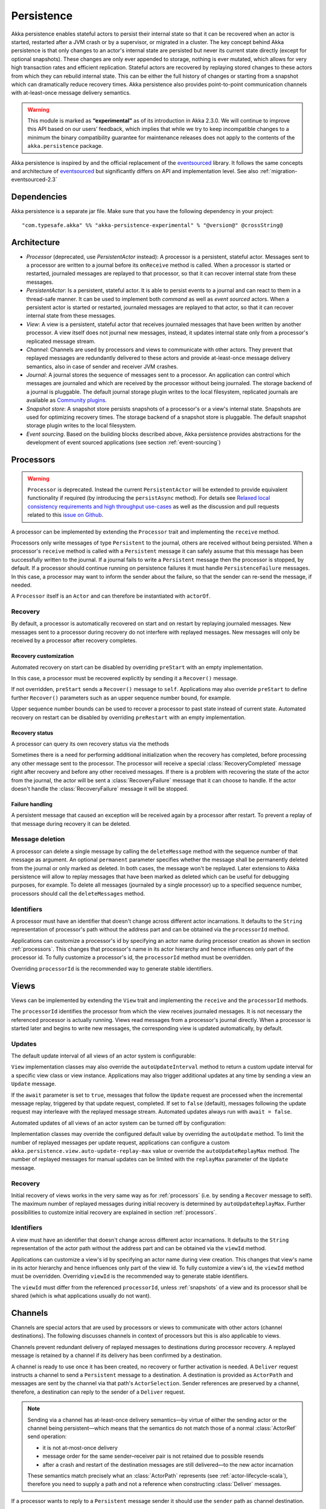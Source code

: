 .. _persistence-scala:

###########
Persistence
###########

Akka persistence enables stateful actors to persist their internal state so that it can be recovered when an actor
is started, restarted after a JVM crash or by a supervisor, or migrated in a cluster. The key concept behind Akka
persistence is that only changes to an actor's internal state are persisted but never its current state directly
(except for optional snapshots). These changes are only ever appended to storage, nothing is ever mutated, which
allows for very high transaction rates and efficient replication. Stateful actors are recovered by replaying stored
changes to these actors from which they can rebuild internal state. This can be either the full history of changes
or starting from a snapshot which can dramatically reduce recovery times. Akka persistence also provides point-to-point
communication channels with at-least-once message delivery semantics.

.. warning::

  This module is marked as **“experimental”** as of its introduction in Akka 2.3.0. We will continue to
  improve this API based on our users’ feedback, which implies that while we try to keep incompatible
  changes to a minimum the binary compatibility guarantee for maintenance releases does not apply to the
  contents of the ``akka.persistence`` package.

Akka persistence is inspired by and the official replacement of the `eventsourced`_ library. It follows the same
concepts and architecture of `eventsourced`_ but significantly differs on API and implementation level. See also
:ref:`migration-eventsourced-2.3`

.. _eventsourced: https://github.com/eligosource/eventsourced

Dependencies
============

Akka persistence is a separate jar file. Make sure that you have the following dependency in your project::

  "com.typesafe.akka" %% "akka-persistence-experimental" % "@version@" @crossString@

Architecture
============

* *Processor* (deprecated, use *PersistentActor* instead): A processor is a persistent, stateful actor. Messages sent
  to a processor are written to a journal before its ``onReceive`` method is called. When a processor is started or
  restarted, journaled messages are replayed to that processor, so that it can recover internal state from these messages.

* *PersistentActor*: Is a persistent, stateful actor. It is able to persist events to a journal and can react to
  them in a thread-safe manner. It can be used to implement both *command* as well as *event sourced* actors.
  When a persistent actor is started or restarted, journaled messages are replayed to that actor, so that it can
  recover internal state from these messages.

* *View*: A view is a persistent, stateful actor that receives journaled messages that have been written by another
  processor. A view itself does not journal new messages, instead, it updates internal state only from a processor's
  replicated message stream.

* *Channel*: Channels are used by processors and views to communicate with other actors. They prevent that replayed
  messages are redundantly delivered to these actors and provide at-least-once message delivery semantics, also in
  case of sender and receiver JVM crashes.

* *Journal*: A journal stores the sequence of messages sent to a processor. An application can control which messages
  are journaled and which are received by the processor without being journaled. The storage backend of a journal is
  pluggable. The default journal storage plugin writes to the local filesystem, replicated journals are available as
  `Community plugins`_.

* *Snapshot store*: A snapshot store persists snapshots of a processor's or a view's internal state. Snapshots are
  used for optimizing recovery times. The storage backend of a snapshot store is pluggable. The default snapshot
  storage plugin writes to the local filesystem.

* *Event sourcing*. Based on the building blocks described above, Akka persistence provides abstractions for the
  development of event sourced applications (see section :ref:`event-sourcing`)

.. _Community plugins: http://akka.io/community/

.. _processors:

Processors
==========

.. warning::
  ``Processor`` is deprecated. Instead the current ``PersistentActor`` will be extended to provide equivalent
  functionality if required (by introducing the ``persistAsync`` method).
  For details see `Relaxed local consistency requirements and high throughput use-cases`_ as well as the discussion
  and pull requests related to this `issue on Github <https://github.com/akka/akka/issues/15230>`_.

A processor can be implemented by extending the ``Processor`` trait and implementing the ``receive`` method.

.. includecode:: code/docs/persistence/PersistenceDocSpec.scala#definition

Processors only write messages of type ``Persistent`` to the journal, others are received without being persisted.
When a processor's ``receive`` method is called with a ``Persistent`` message it can safely assume that this message
has been successfully written to the journal. If a journal fails to write a ``Persistent`` message then the processor
is stopped, by default. If a processor should continue running on persistence failures it must handle
``PersistenceFailure`` messages. In this case, a processor may want to inform the sender about the failure,
so that the sender can re-send the message, if needed.

A ``Processor`` itself is an ``Actor`` and can therefore be instantiated with ``actorOf``.

.. includecode:: code/docs/persistence/PersistenceDocSpec.scala#usage

.. _recovery:

Recovery
--------

By default, a processor is automatically recovered on start and on restart by replaying journaled messages.
New messages sent to a processor during recovery do not interfere with replayed messages. New messages will
only be received by a processor after recovery completes.

Recovery customization
^^^^^^^^^^^^^^^^^^^^^^

Automated recovery on start can be disabled by overriding ``preStart`` with an empty implementation.

.. includecode:: code/docs/persistence/PersistenceDocSpec.scala#recover-on-start-disabled

In this case, a processor must be recovered explicitly by sending it a ``Recover()`` message.

.. includecode:: code/docs/persistence/PersistenceDocSpec.scala#recover-explicit

If not overridden, ``preStart`` sends a ``Recover()`` message to ``self``. Applications may also override
``preStart`` to define further ``Recover()`` parameters such as an upper sequence number bound, for example.

.. includecode:: code/docs/persistence/PersistenceDocSpec.scala#recover-on-start-custom

Upper sequence number bounds can be used to recover a processor to past state instead of current state. Automated
recovery on restart can be disabled by overriding ``preRestart`` with an empty implementation.

.. includecode:: code/docs/persistence/PersistenceDocSpec.scala#recover-on-restart-disabled

Recovery status
^^^^^^^^^^^^^^^

A processor can query its own recovery status via the methods

.. includecode:: code/docs/persistence/PersistenceDocSpec.scala#recovery-status

Sometimes there is a need for performing additional initialization when the
recovery has completed, before processing any other message sent to the processor.
The processor will receive a special :class:`RecoveryCompleted` message right after recovery
and before any other received messages. If there is a problem with recovering the state of
the actor from the journal, the actor will be sent a :class:`RecoveryFailure` message that
it can choose to handle. If the actor doesn't handle the :class:`RecoveryFailure` message it
will be stopped.

.. includecode:: code/docs/persistence/PersistenceDocSpec.scala#recovery-completed


.. _failure-handling:

Failure handling
^^^^^^^^^^^^^^^^

A persistent message that caused an exception will be received again by a processor after restart. To prevent
a replay of that message during recovery it can be deleted.

.. includecode:: code/docs/persistence/PersistenceDocSpec.scala#deletion

Message deletion
----------------

A processor can delete a single message by calling the ``deleteMessage`` method with the sequence number of
that message as argument. An optional ``permanent`` parameter specifies whether the message shall be permanently
deleted from the journal or only marked as deleted. In both cases, the message won't be replayed. Later extensions
to Akka persistence will allow to replay messages that have been marked as deleted which can be useful for debugging
purposes, for example. To delete all messages (journaled by a single processor) up to a specified sequence number,
processors should call the ``deleteMessages`` method.

Identifiers
-----------

A processor must have an identifier that doesn't change across different actor incarnations. It defaults to the
``String`` representation of processor's path without the address part and can be obtained via the ``processorId``
method.

.. includecode:: code/docs/persistence/PersistenceDocSpec.scala#processor-id

Applications can customize a processor's id by specifying an actor name during processor creation as shown in
section :ref:`processors`. This changes that processor's name in its actor hierarchy and hence influences only
part of the processor id. To fully customize a processor's id, the ``processorId`` method must be overridden.

.. includecode:: code/docs/persistence/PersistenceDocSpec.scala#processor-id-override

Overriding ``processorId`` is the recommended way to generate stable identifiers.

.. _views:

Views
=====

Views can be implemented by extending the ``View`` trait  and implementing the ``receive`` and the ``processorId``
methods.

.. includecode:: code/docs/persistence/PersistenceDocSpec.scala#view

The ``processorId`` identifies the processor from which the view receives journaled messages. It is not necessary
the referenced processor is actually running. Views read messages from a processor's journal directly. When a
processor is started later and begins to write new messages, the corresponding view is updated automatically, by
default.

Updates
-------

The default update interval of all views of an actor system is configurable:

.. includecode:: code/docs/persistence/PersistenceDocSpec.scala#auto-update-interval

``View`` implementation classes may also override the ``autoUpdateInterval`` method to return a custom update
interval for a specific view class or view instance. Applications may also trigger additional updates at
any time by sending a view an ``Update`` message.

.. includecode:: code/docs/persistence/PersistenceDocSpec.scala#view-update

If the ``await`` parameter is set to ``true``, messages that follow the ``Update`` request are processed when the
incremental message replay, triggered by that update request, completed. If set to ``false`` (default), messages
following the update request may interleave with the replayed message stream. Automated updates always run with
``await = false``.

Automated updates of all views of an actor system can be turned off by configuration:

.. includecode:: code/docs/persistence/PersistenceDocSpec.scala#auto-update

Implementation classes may override the configured default value by overriding the ``autoUpdate`` method. To
limit the number of replayed messages per update request, applications can configure a custom
``akka.persistence.view.auto-update-replay-max`` value or override the ``autoUpdateReplayMax`` method. The number
of replayed messages for manual updates can be limited with the ``replayMax`` parameter of the ``Update`` message.

Recovery
--------

Initial recovery of views works in the very same way as for :ref:`processors` (i.e. by sending a ``Recover`` message
to self). The maximum number of replayed messages during initial recovery is determined by ``autoUpdateReplayMax``.
Further possibilities to customize initial recovery are explained in section :ref:`processors`.

Identifiers
-----------

A view must have an identifier that doesn't change across different actor incarnations. It defaults to the
``String`` representation of the actor path without the address part and can be obtained via the ``viewId``
method.

Applications can customize a view's id by specifying an actor name during view creation. This changes that view's
name in its actor hierarchy and hence influences only part of the view id. To fully customize a view's id, the
``viewId`` method must be overridden. Overriding ``viewId`` is the recommended way to generate stable identifiers.

The ``viewId`` must differ from the referenced ``processorId``, unless :ref:`snapshots` of a view and its
processor shall be shared (which is what applications usually do not want).

.. _channels:

Channels
========

Channels are special actors that are used by processors or views to communicate with other actors (channel
destinations). The following discusses channels in context of processors but this is also applicable to views.

Channels prevent redundant delivery of replayed messages to destinations during processor recovery. A replayed
message is retained by a channel if its delivery has been confirmed by a destination.

.. includecode:: code/docs/persistence/PersistenceDocSpec.scala#channel-example

A channel is ready to use once it has been created, no recovery or further activation is needed. A ``Deliver``
request  instructs a channel to send a ``Persistent`` message to a destination. A destination is provided as
``ActorPath`` and messages are sent by the channel via that path's ``ActorSelection``. Sender references are
preserved by a channel, therefore, a destination can reply to the sender of a ``Deliver`` request.

.. note::
  
  Sending via a channel has at-least-once delivery semantics—by virtue of either
  the sending actor or the channel being persistent—which means that the
  semantics do not match those of a normal :class:`ActorRef` send operation:

  * it is not at-most-once delivery

  * message order for the same sender–receiver pair is not retained due to
    possible resends

  * after a crash and restart of the destination messages are still
    delivered—to the new actor incarnation

  These semantics match precisely what an :class:`ActorPath` represents (see
  :ref:`actor-lifecycle-scala`), therefore you need to supply a path and not a
  reference when constructing :class:`Deliver` messages.

If a processor wants to reply to a ``Persistent`` message sender it should use the ``sender`` path as channel
destination.

.. includecode:: code/docs/persistence/PersistenceDocSpec.scala#channel-example-reply

Persistent messages delivered by a channel are of type ``ConfirmablePersistent``. ``ConfirmablePersistent`` extends
``Persistent`` by adding the methods ``confirm`` and ``redeliveries`` (see also :ref:`redelivery`). A channel
destination confirms the delivery of a ``ConfirmablePersistent`` message by calling ``confirm()`` on that message.
This asynchronously writes a confirmation entry to the journal. Replayed messages internally contain confirmation
entries which allows a channel to decide if it should retain these messages or not.

A ``Processor`` can also be used as channel destination i.e. it can persist ``ConfirmablePersistent`` messages too.

.. _redelivery:

Message re-delivery
-------------------

Channels re-deliver messages to destinations if they do not confirm delivery within a configurable timeout.
This timeout can be specified as ``redeliverInterval`` when creating a channel, optionally together with the
maximum number of re-deliveries a channel should attempt for each unconfirmed message. The number of re-delivery
attempts can be obtained via the ``redeliveries`` method on ``ConfirmablePersistent`` or by pattern matching.

.. includecode:: code/docs/persistence/PersistenceDocSpec.scala#channel-custom-settings

A channel keeps messages in memory until their successful delivery has been confirmed or the maximum number of
re-deliveries is reached. To be notified about messages that have reached the maximum number of re-deliveries,
applications can register a listener at channel creation.

.. includecode:: code/docs/persistence/PersistenceDocSpec.scala#channel-custom-listener

A listener receives ``RedeliverFailure`` notifications containing all messages that could not be delivered. On
receiving a ``RedeliverFailure`` message, an application may decide to restart the sending processor to enforce
a re-send of these messages to the channel or confirm these messages to prevent further re-sends. The sending
processor can also be restarted any time later to re-send unconfirmed messages.

This combination of

* message persistence by sending processors
* message replays by sending processors
* message re-deliveries by channels and
* application-level confirmations (acknowledgements) by destinations

enables channels to provide at-least-once message delivery semantics. Possible duplicates can be detected by
destinations by tracking message sequence numbers. Message sequence numbers are generated per sending processor.
Depending on how a processor routes outbound messages to destinations, they may either see a contiguous message
sequence or a sequence with gaps.

.. warning::

  If a processor emits more than one outbound message per inbound ``Persistent`` message it **must** use a
  separate channel for each outbound message to ensure that confirmations are uniquely identifiable, otherwise,
  at-least-once message delivery semantics do not apply. This rule has been introduced to avoid writing additional
  outbound message identifiers to the journal which would decrease the overall throughput. It is furthermore
  recommended to collapse multiple outbound messages to the same destination into a single outbound message,
  otherwise, if sent via multiple channels, their ordering is not defined.

If an application wants to have more control how sequence numbers are assigned to messages it should use an
application-specific sequence number generator and include the generated sequence numbers into the ``payload``
of ``Persistent`` messages.

.. _persistent-channels:

Persistent channels
-------------------

Channels created with ``Channel.props`` do not persist messages. These channels are usually used in combination
with a sending processor that takes care of persistence, hence, channel-specific persistence is not necessary in
this case. They are referred to as transient channels in the following.

Persistent channels are like transient channels but additionally persist messages before delivering them. Messages
that have been persisted by a persistent channel are deleted when destinations confirm their delivery. A persistent
channel can be created with ``PersistentChannel.props`` and configured with a ``PersistentChannelSettings`` object.

.. includecode:: code/docs/persistence/PersistenceDocSpec.scala#persistent-channel-example

A persistent channel is useful for delivery of messages to slow destinations or destinations that are unavailable
for a long time. It can constrain the number of pending confirmations based on the ``pendingConfirmationsMax``
and ``pendingConfirmationsMin`` parameters of ``PersistentChannelSettings``.

.. includecode:: code/docs/persistence/PersistenceDocSpec.scala#persistent-channel-watermarks

It suspends delivery when the number of pending confirmations reaches ``pendingConfirmationsMax`` and resumes
delivery again when this number falls below ``pendingConfirmationsMin``. This prevents both, flooding destinations
with more messages than they can process and unlimited memory consumption by the channel. A persistent channel
continues to persist new messages even when message delivery is temporarily suspended.

Standalone usage
----------------

Applications may also use channels standalone. Transient channels can be used standalone if re-delivery attempts
to destinations are required but message loss in case of a sender JVM crash is not an issue. If message loss in
case of a sender JVM crash is an issue, persistent channels should be used. In this case, applications may want to
receive replies from the channel whether messages have been successfully persisted or not. This can be enabled by
creating the channel with the ``replyPersistent`` configuration parameter set to ``true``:

.. includecode:: code/docs/persistence/PersistenceDocSpec.scala#persistent-channel-reply

With this setting, either the successfully persisted message is replied to the sender or a ``PersistenceFailure``
message. In case the latter case, the sender should re-send the message.

.. _processor-identifiers:

Identifiers
-----------

In the same way as :ref:`processors` and :ref:`views`, channels also have an identifier that defaults to a channel's
path. A channel identifier can therefore be customized by using a custom actor name at channel creation. This changes
that channel's name in its actor hierarchy and hence influences only part of the channel identifier. To fully customize
a channel identifier, it should be provided as argument ``Channel.props(String)`` or ``PersistentChannel.props(String)``
(recommended to generate stable identifiers).

.. includecode:: code/docs/persistence/PersistenceDocSpec.scala#channel-id-override

.. _persistent-messages:

Persistent messages
===================

Payload
-------

The payload of a ``Persistent`` message can be obtained via its

.. includecode:: ../../../akka-persistence/src/main/scala/akka/persistence/Persistent.scala#payload

method or by pattern matching

.. includecode:: code/docs/persistence/PersistenceDocSpec.scala#payload-pattern-matching

Inside processors, new persistent messages are derived from the current persistent message before sending them via a
channel, either by calling ``p.withPayload(...)`` or ``Persistent(...)`` where the latter uses the
implicit ``currentPersistentMessage`` made available by ``Processor``.

.. includecode:: code/docs/persistence/PersistenceDocSpec.scala#current-message

This is necessary for delivery confirmations to work properly. Both ways are equivalent but we recommend
using ``p.withPayload(...)`` for clarity.

Sequence number
---------------

The sequence number of a ``Persistent`` message can be obtained via its

.. includecode:: ../../../akka-persistence/src/main/scala/akka/persistence/Persistent.scala#sequence-nr

method or by pattern matching

.. includecode:: code/docs/persistence/PersistenceDocSpec.scala#sequence-nr-pattern-matching

Persistent messages are assigned sequence numbers on a per-processor basis (or per channel basis if used
standalone). A sequence starts at ``1L`` and doesn't contain gaps unless a processor deletes messages.

.. _snapshots:

Snapshots
=========

Snapshots can dramatically reduce recovery times of processors and views. The following discusses snapshots
in context of processors but this is also applicable to views.

Processors can save snapshots of internal state by calling the  ``saveSnapshot`` method. If saving of a snapshot
succeeds, the processor receives a ``SaveSnapshotSuccess`` message, otherwise a ``SaveSnapshotFailure`` message

.. includecode:: code/docs/persistence/PersistenceDocSpec.scala#save-snapshot

where ``metadata`` is of type ``SnapshotMetadata``:

.. includecode:: ../../../akka-persistence/src/main/scala/akka/persistence/Snapshot.scala#snapshot-metadata

During recovery, the processor is offered a previously saved snapshot via a ``SnapshotOffer`` message from
which it can initialize internal state.

.. includecode:: code/docs/persistence/PersistenceDocSpec.scala#snapshot-offer

The replayed messages that follow the ``SnapshotOffer`` message, if any, are younger than the offered snapshot.
They finally recover the processor to its current (i.e. latest) state.

In general, a processor is only offered a snapshot if that processor has previously saved one or more snapshots
and at least one of these snapshots matches the ``SnapshotSelectionCriteria`` that can be specified for recovery.

.. includecode:: code/docs/persistence/PersistenceDocSpec.scala#snapshot-criteria

If not specified, they default to ``SnapshotSelectionCriteria.Latest`` which selects the latest (= youngest) snapshot.
To disable snapshot-based recovery, applications should use ``SnapshotSelectionCriteria.None``. A recovery where no
saved snapshot matches the specified ``SnapshotSelectionCriteria`` will replay all journaled messages.

Snapshot deletion
-----------------

A processor can delete individual snapshots by calling the ``deleteSnapshot`` method with the sequence number and the
timestamp of a snapshot as argument. To bulk-delete snapshots matching ``SnapshotSelectionCriteria``, processors should
use the ``deleteSnapshots`` method.

.. _event-sourcing:

Event sourcing
==============

.. note::
  The ``PersistentActor`` introduced in this section was previously known as ``EventsourcedProcessor``
  which was a subset of the ``PersistentActor``. Migrating your code to use persistent actors instead is
  very simple and is explained in the :ref:`migration-guide-persistence-experimental-2.3.x-2.4.x`.

In all the examples so far, messages that change a processor's state have been sent as ``Persistent`` messages
by an application, so that they can be replayed during recovery. From this point of view, the journal acts as
a write-ahead-log for whatever ``Persistent`` messages a processor receives. This is also known as *command
sourcing*. Commands, however, may fail and some applications cannot tolerate command failures during recovery.

For these applications `Event Sourcing`_ is a better choice. Applied to Akka persistence, the basic idea behind
event sourcing is quite simple. A processor receives a (non-persistent) command which is first validated if it
can be applied to the current state. Here, validation can mean anything, from simple inspection of a command
message's fields up to a conversation with several external services, for example. If validation succeeds, events
are generated from the command, representing the effect of the command. These events are then persisted and, after
successful persistence, used to change a processor's state. When the processor needs to be recovered, only the
persisted events are replayed of which we know that they can be successfully applied. In other words, events
cannot fail when being replayed to a processor, in contrast to commands. Eventsourced processors may of course
also process commands that do not change application state, such as query commands, for example.

.. _Event Sourcing: http://martinfowler.com/eaaDev/EventSourcing.html

Akka persistence supports event sourcing with the ``PersistentActor`` trait (which implements event sourcing
as a pattern on top of command sourcing). A processor that extends this trait does not handle ``Persistent`` messages
directly but uses the ``persist`` method to persist and handle events. The behavior of an ``PersistentActor``
is defined by implementing ``receiveRecover`` and ``receiveCommand``. This is demonstrated in the following example.

.. includecode:: ../../../akka-samples/akka-sample-persistence-scala/src/main/scala/sample/persistence/PersistentActorExample.scala#persistent-actor-example

The example defines two data types, ``Cmd`` and ``Evt`` to represent commands and events, respectively. The
``state`` of the ``ExampleProcessor`` is a list of persisted event data contained in ``ExampleState``.

The processor's ``receiveRecover`` method defines how ``state`` is updated during recovery by handling ``Evt``
and ``SnapshotOffer`` messages. The processor's ``receiveCommand`` method is a command handler. In this example,
a command is handled by generating two events which are then persisted and handled. Events are persisted by calling
``persist`` with an event (or a sequence of events) as first argument and an event handler as second argument.

The ``persist`` method persists events asynchronously and the event handler is executed for successfully persisted
events. Successfully persisted events are internally sent back to the processor as individual messages that trigger
event handler executions. An event handler may close over processor state and mutate it. The sender of a persisted
event is the sender of the corresponding command. This allows event handlers to reply to the sender of a command
(not shown).

The main responsibility of an event handler is changing processor state using event data and notifying others
about successful state changes by publishing events.

When persisting events with ``persist`` it is guaranteed that the processor will not receive further commands between
the ``persist`` call and the execution(s) of the associated event handler. This also holds for multiple ``persist``
calls in context of a single command.

The easiest way to run this example yourself is to download `Typesafe Activator <http://www.typesafe.com/platform/getstarted>`_
and open the tutorial named `Akka Persistence Samples with Scala <http://www.typesafe.com/activator/template/akka-sample-persistence-scala>`_.
It contains instructions on how to run the ``PersistentActorExample``.

.. note::

  It's also possible to switch between different command handlers during normal processing and recovery
  with ``context.become()`` and ``context.unbecome()``. To get the actor into the same state after
  recovery you need to take special care to perform the same state transitions with ``become`` and
  ``unbecome`` in the ``receiveRecover`` method as you would have done in the command handler.

.. _persist-async-scala:

Relaxed local consistency requirements and high throughput use-cases
--------------------------------------------------------------------

If faced with Relaxed local consistency requirements and high throughput demands sometimes ``PersistentActor`` and it's
``persist`` may not be enough in terms of consuming incoming Commands at a high rate, because it has to wait until all
Events related to a given Command are processed in order to start processing the next Command. While this abstraction is
very useful for most cases, sometimes you may be faced with relaxed requirements about consistency – for example you may
want to process commands as fast as you can, assuming that Event will eventually be persisted and handled properly in
the background and retroactively reacting to persistence failures if needed.

The ``persistAsync`` method provides a tool for implementing high-throughput processors. It will *not*
stash incoming Commands while the Journal is still working on persisting and/or user code is executing event callbacks.

In the below example, the event callbacks may be called "at any time", even after the next Command has been processed.
The ordering between events is still guaranteed ("evt-b-1" will be sent after "evt-a-2", which will be sent after "evt-a-1" etc.).

.. includecode:: code/docs/persistence/PersistenceDocSpec.scala#persist-async

Notice that the client does not have to wrap any messages in the `Persistent` class in order to obtain "command sourcing like"
semantics. It's up to the processor to decide about persisting (or not) of messages, unlike ``Processor`` where this decision
was made by the sender.


.. note::
  In order to implement the "*command sourcing*" simply call ``persistAsync(cmd)(...)`` right away on all incomming
  messages right away, and handle them in the callback.

Reliable event delivery
-----------------------

Sending events from an event handler to another actor has at-most-once delivery semantics. For at-least-once delivery,
:ref:`channels` must be used. In this case, also replayed events (received by ``receiveRecover``) must be sent to a
channel, as shown in the following example:

.. includecode:: code/docs/persistence/PersistenceDocSpec.scala#reliable-event-delivery

In larger integration scenarios, channel destinations may be actors that submit received events to an external
message broker, for example. After having successfully submitted an event, they should call ``confirm()`` on the
received ``ConfirmablePersistent`` message.

.. _batch-writes:

Batch writes
============

To optimize throughput, a ``Processor`` internally batches received ``Persistent`` messages under high load before
writing them to the journal (as a single batch). The batch size dynamically grows from 1 under low and moderate loads
to a configurable maximum size (default is ``200``) under high load.

.. includecode:: code/docs/persistence/PersistencePluginDocSpec.scala#max-message-batch-size

A new batch write is triggered by a processor as soon as a batch reaches the maximum size or if the journal completed
writing the previous batch. Batch writes are never timer-based which keeps latencies at a minimum.

Applications that want to have more explicit control over batch writes and batch sizes can send processors
``PersistentBatch`` messages.

.. includecode:: code/docs/persistence/PersistenceDocSpec.scala#batch-write

``Persistent`` messages contained in a ``PersistentBatch`` are always written atomically, even if the batch
size is greater than ``max-message-batch-size``. Also, a ``PersistentBatch`` is written isolated from other batches.
``Persistent`` messages contained in a ``PersistentBatch`` are received individually by a processor.

``PersistentBatch`` messages, for example, are used internally by an ``PersistentActor`` to ensure atomic
writes of events. All events that are persisted in context of a single command are written as a single batch to the
journal (even if ``persist`` is called multiple times per command). The recovery of an ``PersistentActor``
will therefore never be done partially (with only a subset of events persisted by a single command).

Confirmation and deletion operations performed by :ref:`channels` are also batched. The maximum confirmation
and deletion batch sizes are configurable with ``akka.persistence.journal.max-confirmation-batch-size`` and
``akka.persistence.journal.max-deletion-batch-size``, respectively.

.. _storage-plugins:

Storage plugins
===============

Storage backends for journals and snapshot stores are pluggable in Akka persistence. The default journal plugin
writes messages to LevelDB (see :ref:`local-leveldb-journal`). The default snapshot store plugin writes snapshots
as individual files to the local filesystem (see :ref:`local-snapshot-store`). Applications can provide their own
plugins by implementing a plugin API and activate them by configuration. Plugin development requires the following
imports:

.. includecode:: code/docs/persistence/PersistencePluginDocSpec.scala#plugin-imports

.. _journal-plugin-api:

Journal plugin API
------------------

A journal plugin either extends ``SyncWriteJournal`` or ``AsyncWriteJournal``.  ``SyncWriteJournal`` is an
actor that should be extended when the storage backend API only supports synchronous, blocking writes. In this
case, the methods to be implemented are:

.. includecode:: ../../../akka-persistence/src/main/scala/akka/persistence/journal/SyncWriteJournal.scala#journal-plugin-api

``AsyncWriteJournal`` is an actor that should be extended if the storage backend API supports asynchronous,
non-blocking writes. In this case, the methods to be implemented are:

.. includecode:: ../../../akka-persistence/src/main/scala/akka/persistence/journal/AsyncWriteJournal.scala#journal-plugin-api

Message replays and sequence number recovery are always asynchronous, therefore, any journal plugin must implement:

.. includecode:: ../../../akka-persistence/src/main/scala/akka/persistence/journal/AsyncRecovery.scala#journal-plugin-api

A journal plugin can be activated with the following minimal configuration:

.. includecode:: code/docs/persistence/PersistencePluginDocSpec.scala#journal-plugin-config

The specified plugin ``class`` must have a no-arg constructor. The ``plugin-dispatcher`` is the dispatcher
used for the plugin actor. If not specified, it defaults to ``akka.persistence.dispatchers.default-plugin-dispatcher``
for ``SyncWriteJournal`` plugins and ``akka.actor.default-dispatcher`` for ``AsyncWriteJournal`` plugins.

Snapshot store plugin API
-------------------------

A snapshot store plugin must extend the ``SnapshotStore`` actor and implement the following methods:

.. includecode:: ../../../akka-persistence/src/main/scala/akka/persistence/snapshot/SnapshotStore.scala#snapshot-store-plugin-api

A snapshot store plugin can be activated with the following minimal configuration:

.. includecode:: code/docs/persistence/PersistencePluginDocSpec.scala#snapshot-store-plugin-config

The specified plugin ``class`` must have a no-arg constructor. The ``plugin-dispatcher`` is the dispatcher
used for the plugin actor. If not specified, it defaults to ``akka.persistence.dispatchers.default-plugin-dispatcher``.

.. _pre-packaged-plugins:

Pre-packaged plugins
====================

.. _local-leveldb-journal:

Local LevelDB journal
---------------------

The default journal plugin is ``akka.persistence.journal.leveldb`` which writes messages to a local LevelDB
instance. The default location of the LevelDB files is a directory named ``journal`` in the current working
directory. This location can be changed by configuration where the specified path can be relative or absolute:

.. includecode:: code/docs/persistence/PersistencePluginDocSpec.scala#journal-config

With this plugin, each actor system runs its own private LevelDB instance.


.. _shared-leveldb-journal:

Shared LevelDB journal
----------------------

A LevelDB instance can also be shared by multiple actor systems (on the same or on different nodes). This, for
example, allows processors to failover to a backup node and continue using the shared journal instance from the
backup node.

.. warning::

  A shared LevelDB instance is a single point of failure and should therefore only be used for testing
  purposes. Highly-available, replicated journal are available as `Community plugins`_.

A shared LevelDB instance is started by instantiating the ``SharedLeveldbStore`` actor.

.. includecode:: code/docs/persistence/PersistencePluginDocSpec.scala#shared-store-creation

By default, the shared instance writes journaled messages to a local directory named ``journal`` in the current
working directory. The storage location can be changed by configuration:

.. includecode:: code/docs/persistence/PersistencePluginDocSpec.scala#shared-store-config

Actor systems that use a shared LevelDB store must activate the ``akka.persistence.journal.leveldb-shared``
plugin.

.. includecode:: code/docs/persistence/PersistencePluginDocSpec.scala#shared-journal-config

This plugin must be initialized by injecting the (remote) ``SharedLeveldbStore`` actor reference. Injection is
done by calling the ``SharedLeveldbJournal.setStore`` method with the actor reference as argument.

.. includecode:: code/docs/persistence/PersistencePluginDocSpec.scala#shared-store-usage

Internal journal commands (sent by processors) are buffered until injection completes. Injection is idempotent
i.e. only the first injection is used.

.. _local-snapshot-store:

Local snapshot store
--------------------

The default snapshot store plugin is ``akka.persistence.snapshot-store.local``. It writes snapshot files to
the local filesystem. The default storage location is a directory named ``snapshots`` in the current working
directory. This can be changed by configuration where the specified path can be relative or absolute:

.. includecode:: code/docs/persistence/PersistencePluginDocSpec.scala#snapshot-config

.. _custom-serialization:

Custom serialization
====================

Serialization of snapshots and payloads of ``Persistent`` messages is configurable with Akka's
:ref:`serialization-scala` infrastructure. For example, if an application wants to serialize

* payloads of type ``MyPayload`` with a custom ``MyPayloadSerializer`` and
* snapshots of type ``MySnapshot`` with a custom ``MySnapshotSerializer``

it must add

.. includecode:: code/docs/persistence/PersistenceSerializerDocSpec.scala#custom-serializer-config

to the application configuration. If not specified, a default serializer is used.

Testing
=======

When running tests with LevelDB default settings in ``sbt``, make sure to set ``fork := true`` in your sbt project
otherwise, you'll see an ``UnsatisfiedLinkError``. Alternatively, you can switch to a LevelDB Java port by setting

.. includecode:: code/docs/persistence/PersistencePluginDocSpec.scala#native-config

or

.. includecode:: code/docs/persistence/PersistencePluginDocSpec.scala#shared-store-native-config

in your Akka configuration. The LevelDB Java port is for testing purposes only.

Miscellaneous
=============

State machines
--------------

State machines can be persisted by mixing in the ``FSM`` trait into processors.

.. includecode:: code/docs/persistence/PersistenceDocSpec.scala#fsm-example

Configuration
=============

There are several configuration properties for the persistence module, please refer
to the :ref:`reference configuration <config-akka-persistence>`.

